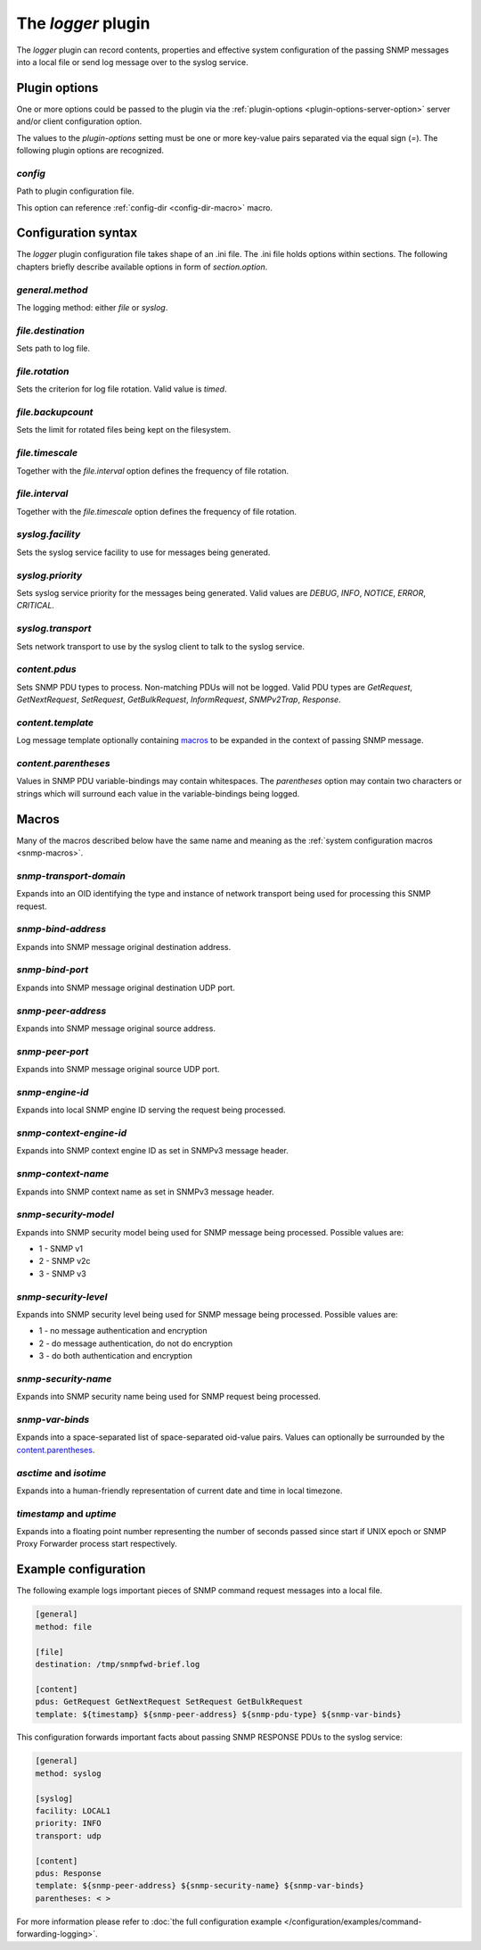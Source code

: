 
The *logger* plugin
===================

The *logger* plugin can record contents, properties and effective system configuration of
the passing SNMP messages into a local file or send log message over to the
syslog service.

Plugin options
--------------

One or more options could be passed to the plugin via the
:ref:`plugin-options <plugin-options-server-option>` server
and/or client configuration option.

The values to the *plugin-options* setting must be one or more
key-value pairs separated via the equal sign (*=*). The following
plugin options are recognized.

*config*
++++++++

Path to plugin configuration file.

This option can reference :ref:`config-dir <config-dir-macro>` macro.

.. _logger-config:

Configuration syntax
--------------------

The *logger* plugin configuration file takes shape of an .ini file. The .ini file
holds options within sections. The following chapters briefly describe available
options in form of *section.option*.

*general.method*
++++++++++++++++

The logging method: either *file* or *syslog*.

*file.destination*
++++++++++++++++++

Sets path to log file.

*file.rotation*
+++++++++++++++

Sets the criterion for log file rotation. Valid value is *timed*.

*file.backupcount*
++++++++++++++++++

Sets the limit for rotated files being kept on the filesystem.

*file.timescale*
++++++++++++++++

Together with the *file.interval* option defines the frequency of
file rotation.

*file.interval*
+++++++++++++++

Together with the *file.timescale* option defines the frequency of
file rotation.

*syslog.facility*
+++++++++++++++++

Sets the syslog service facility to use for messages being generated.

*syslog.priority*
+++++++++++++++++

Sets syslog service priority for the messages being generated. Valid values are *DEBUG*,
*INFO*, *NOTICE*, *ERROR*, *CRITICAL*.

*syslog.transport*
++++++++++++++++++

Sets network transport to use by the syslog client to talk to the syslog service.

*content.pdus*
++++++++++++++

Sets SNMP PDU types to process. Non-matching PDUs will not be logged. Valid PDU types are
*GetRequest*, *GetNextRequest*, *SetRequest*, *GetBulkRequest*, *InformRequest*,
*SNMPv2Trap*, *Response*.

*content.template*
++++++++++++++++++

Log message template optionally containing `macros`_ to be expanded in the context of
passing SNMP message.

*content.parentheses*
+++++++++++++++++++++

Values in SNMP PDU variable-bindings may contain whitespaces. The *parentheses* option
may contain two characters or strings which will surround each value in the variable-bindings
being logged.

.. _logger-macros:

Macros
------

Many of the macros described below have the same name and meaning as the
:ref:`system configuration macros <snmp-macros>`.

*snmp-transport-domain*
+++++++++++++++++++++++

Expands into an OID identifying the type and instance of network transport
being used for processing this SNMP request.

*snmp-bind-address*
+++++++++++++++++++

Expands into SNMP message original destination address.

*snmp-bind-port*
++++++++++++++++

Expands into SNMP message original destination UDP port.

*snmp-peer-address*
+++++++++++++++++++

Expands into SNMP message original source address.

*snmp-peer-port*
++++++++++++++++

Expands into SNMP message original source UDP port.

*snmp-engine-id*
++++++++++++++++

Expands into local SNMP engine ID serving the request being processed.

*snmp-context-engine-id*
++++++++++++++++++++++++

Expands into SNMP context engine ID as set in SNMPv3 message header.

*snmp-context-name*
+++++++++++++++++++

Expands into SNMP context name as set in SNMPv3 message header.

*snmp-security-model*
+++++++++++++++++++++

Expands into SNMP security model being used for SNMP message being processed.
Possible values are:

* 1 - SNMP v1
* 2 - SNMP v2c
* 3 - SNMP v3

*snmp-security-level*
+++++++++++++++++++++

Expands into SNMP security level being used for SNMP message being processed.
Possible values are:

* 1 - no message authentication and encryption
* 2 - do message authentication, do not do encryption
* 3 - do both authentication and encryption

*snmp-security-name*
++++++++++++++++++++

Expands into SNMP security name being used for SNMP request being processed.

*snmp-var-binds*
++++++++++++++++

Expands into a space-separated list of space-separated oid-value pairs. Values
can optionally be surrounded by the `content.parentheses`_.

*asctime* and *isotime*
+++++++++++++++++++++++

Expands into a human-friendly representation of current date and time in local timezone.

*timestamp* and *uptime*
++++++++++++++++++++++++

Expands into a floating point number representing the number of seconds passed since
start if UNIX epoch or SNMP Proxy Forwarder process start respectively.

.. _logger-examples:

Example configuration
---------------------

The following example logs important pieces of SNMP command request messages
into a local file.

.. code-block:: bash

    [general]
    method: file

    [file]
    destination: /tmp/snmpfwd-brief.log

    [content]
    pdus: GetRequest GetNextRequest SetRequest GetBulkRequest
    template: ${timestamp} ${snmp-peer-address} ${snmp-pdu-type} ${snmp-var-binds}

This configuration forwards important facts about passing SNMP RESPONSE PDUs to the syslog service:

.. code-block:: bash

    [general]
    method: syslog

    [syslog]
    facility: LOCAL1
    priority: INFO
    transport: udp

    [content]
    pdus: Response
    template: ${snmp-peer-address} ${snmp-security-name} ${snmp-var-binds}
    parentheses: < >

For more information please refer to :doc:`the full configuration example </configuration/examples/command-forwarding-logging>`.
